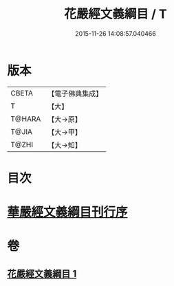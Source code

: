 #+TITLE: 花嚴經文義綱目 / T
#+DATE: 2015-11-26 14:08:57.040466
* 版本
 |     CBETA|【電子佛典集成】|
 |         T|【大】     |
 |    T@HARA|【大→原】   |
 |     T@JIA|【大→甲】   |
 |     T@ZHI|【大→知】   |

* 目次
* [[file:KR6e0005_001.txt::001-0492b20][華嚴經文義綱目刊行序]]
* 卷
** [[file:KR6e0005_001.txt][花嚴經文義綱目 1]]
